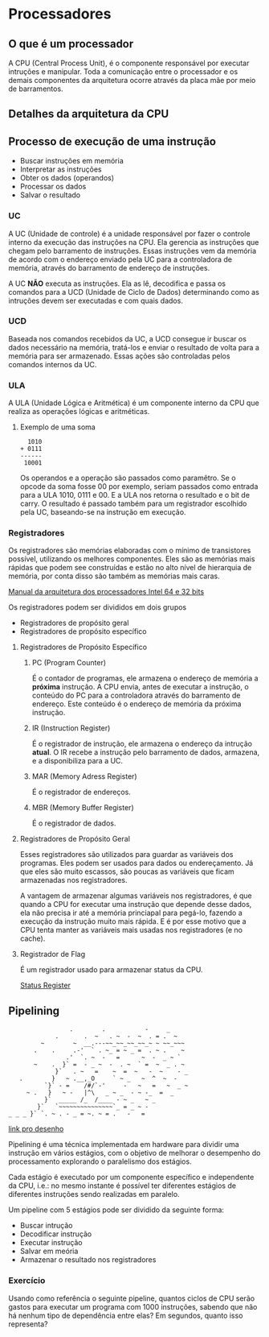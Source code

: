* Processadores

** O que é um processador

A CPU (Central Process Unit), é o componente responsável por executar
intruções e manipular.  Toda a comunicação entre o processador e os
demais componentes da arquitetura ocorre através da placa mãe por meio
de barramentos.

** Detalhes da arquitetura da CPU

[[./CPU.png]]

** Processo de execução de uma instrução

- Buscar instruções em memória
- Interpretar as instruções
- Obter os dados (operandos)
- Processar os dados
- Salvar o resultado

*** UC

A UC (Unidade de controle) é a unidade responsável por fazer o
controle interno da execução das instruções na CPU. Ela gerencia as
instruções que chegam pelo barramento de instruções. Essas instruções
vem da memória de acordo com o endereço enviado pela UC para a
controladora de memória, através do barramento de endereço de
instruções.

A UC *NÃO* executa as instruções. Ela as lê, decodifica e passa os
comandos para a UCD (Unidade de Ciclo de Dados) determinando como as
intruções devem ser executadas e com quais dados.

*** UCD

Baseada nos comandos recebidos da UC, a UCD consegue ir buscar os
dados necessário na memória, tratá-los e enviar o resultado de volta
para a memória para ser armazenado. Essas ações são controladas pelos
comandos internos da UC.

*** ULA

A ULA (Unidade Lógica e Aritmética) é um componente interno da CPU que
realiza as operações lógicas e aritméticas.

**** Exemplo de uma soma

#+BEGIN_SRC
  1010
+ 0111
------
 10001
#+END_SRC

Os operandos e a operação são passados como paramêtro. Se o opcode da
soma fosse 00 por exemplo, seriam passados como entrada para a ULA
1010, 0111 e 00. E a ULA nos retorna o resultado e o bit de carry. O
resultado é passado também para um registrador escolhido pela UC,
baseando-se na instrução em execução.

*** Registradores

Os registradores são memórias elaboradas com o mínimo de transistores
possível, utilizando os melhores componentes. Eles são as memórias
mais rápidas que podem see construídas e estão no alto nível de
hierarquia de memória, por conta disso são também as memórias mais
caras.

[[https://software.intel.com/en-us/articles/intel-sdm][Manual da arquitetura dos processadores Intel 64 e 32 bits]]

Os registradores podem ser divididos em dois grupos
- Registradores de propósito geral
- Registradores de propósito específico

**** Registradores de Propósito Específico

***** PC (Program Counter)

É o contador de programas, ele armazena o endereço de memória a
*próxima* instrução. A CPU envia, antes de executar a instrução, o
conteúdo do PC para a controladora através do barramento de
endereço. Este conteúdo é o endereço de memória da próxima instrução.

***** IR (Instruction Register)

É o registrador de instrução, ele armazena o endereço da intrução
*atual*. O IR recebe a instrução pelo barramento de dados, armazena, e
a disponibiliza para a UC.

***** MAR (Memory Adress Register)

É o registrador de endereços.

***** MBR (Memory Buffer Register)

É o registrador de dados.

**** Registradores de Propósito Geral

Esses registradores são utilizados para guardar as variáveis dos
programas. Eles podem ser usados para dados ou endereçamento. Já que
eles são muito escassos, são poucas as variáveis que ficam armazenadas
nos registradores.

A vantagem de armazenar algumas variáveis nos registradores, é que
quando a CPU for executar uma instrução que depende desse dados, ela
não precisa ir até a memória princiapal para pegá-lo, fazendo a
execução da instrução muito mais rápida. E é por esse motivo que a CPU
tenta manter as variáveis mais usadas nos registradores (e no cache).

**** Registrador de Flag

É um registrador usado para armazenar status da CPU.

[[https://en.wikipedia.org/wiki/Status_register][Status Register]]

** Pipelining

#+BEGIN_SRC
                  .        .           -     _
              .       .  ~   . ~  -  ~  . = .  ~
          ~        ~  __.---~~_~~_~~_~~_~ ~ ~~_~~~
        .    .     .-'  ` . ~_ = ~ _ =  . ~ .    ~
                 .'  `. ~  -   =      ~  -  _ ~ `
        ~    .  }` =  - _ ~  -  . ~  ` =  ~  _ . ~
              }`   . ~   =    ~  =  ~   -  ~    - _
    .        }   ~ .__,_O     ` ~ _   ~  ^  ~  -
           `}` - =    /#/`-'     -   ~   =   ~  _ ~
      ~ .   }   ~ -   |^\   _ ~ _  - ~ -_  =  _
           }`  _____ /_  /____ - ~ _   ~ _
         }`   `~~~~~~~~~~~~~~~`_ = _ ~ -
 _ _ _ }` `. ~ . - _ = ~. ~ = .   -   =
#+END_SRC

[[https://asciiart.website/index.php?art%3Dsports%2520and%2520activities/surfing][link pro desenho]]

Pipelining é uma técnica implementada em hardware para dividir uma
instrução em vários estágios, com o objetivo de melhorar o desempenho
do processamento explorando o paralelismo dos estágios.

Cada estágio é executado por um componente específico e independente
da CPU, i.e.: no mesmo instante é possível ter diferentes estágios de
diferentes instruções sendo realizadas em paralelo.

Um pipeline com 5 estágios pode ser dividido da seguinte forma:
- Buscar intrução
- Decodificar instrução
- Executar instrução
- Salvar em meória
- Armazenar o resultado nos registradores

[[./Pipeline.png]]

*** Exercício

Usando como referência o seguinte pipeline, quantos ciclos de CPU
serão gastos para executar um programa com 1000 instruções, sabendo
que não há nenhum tipo de dependência entre elas?  Em segundos, quanto
isso representa?

[[./Pipeline_exercicio.png]]


\begin{equation}
1000 + 5 = 1005
\end{equation}

